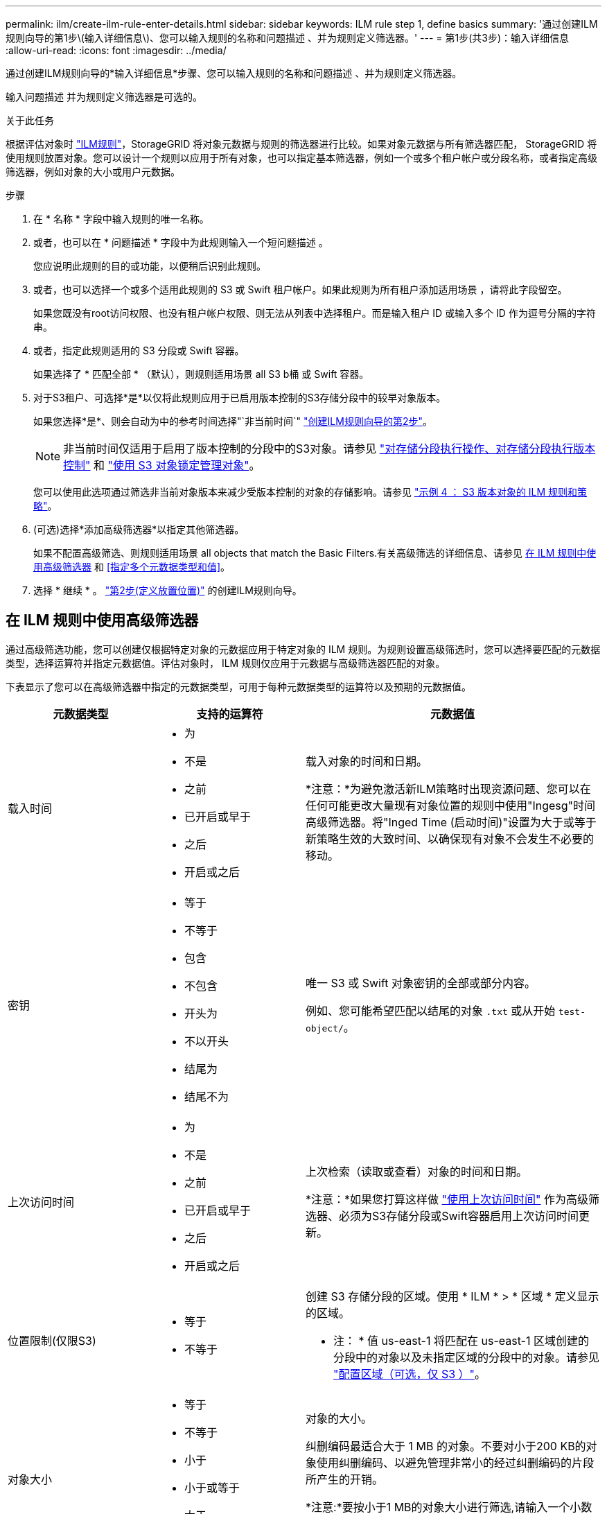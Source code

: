 ---
permalink: ilm/create-ilm-rule-enter-details.html 
sidebar: sidebar 
keywords: ILM rule step 1, define basics 
summary: '通过创建ILM规则向导的第1步\(输入详细信息\)、您可以输入规则的名称和问题描述 、并为规则定义筛选器。' 
---
= 第1步(共3步)：输入详细信息
:allow-uri-read: 
:icons: font
:imagesdir: ../media/


[role="lead"]
通过创建ILM规则向导的*输入详细信息*步骤、您可以输入规则的名称和问题描述 、并为规则定义筛选器。

输入问题描述 并为规则定义筛选器是可选的。

.关于此任务
根据评估对象时 link:what-ilm-rule-is.html["ILM规则"]，StorageGRID 将对象元数据与规则的筛选器进行比较。如果对象元数据与所有筛选器匹配， StorageGRID 将使用规则放置对象。您可以设计一个规则以应用于所有对象，也可以指定基本筛选器，例如一个或多个租户帐户或分段名称，或者指定高级筛选器，例如对象的大小或用户元数据。

.步骤
. 在 * 名称 * 字段中输入规则的唯一名称。
. 或者，也可以在 * 问题描述 * 字段中为此规则输入一个短问题描述 。
+
您应说明此规则的目的或功能，以便稍后识别此规则。

. 或者，也可以选择一个或多个适用此规则的 S3 或 Swift 租户帐户。如果此规则为所有租户添加适用场景 ，请将此字段留空。
+
如果您既没有root访问权限、也没有租户帐户权限、则无法从列表中选择租户。而是输入租户 ID 或输入多个 ID 作为逗号分隔的字符串。

. 或者，指定此规则适用的 S3 分段或 Swift 容器。
+
如果选择了 * 匹配全部 * （默认），则规则适用场景 all S3 b桶 或 Swift 容器。

. 对于S3租户、可选择*是*以仅将此规则应用于已启用版本控制的S3存储分段中的较早对象版本。
+
如果您选择*是*、则会自动为中的参考时间选择"`非当前时间`" link:create-ilm-rule-define-placements.html["创建ILM规则向导的第2步"]。

+

NOTE: 非当前时间仅适用于启用了版本控制的分段中的S3对象。请参见 link:../s3/operations-on-buckets.html["对存储分段执行操作、对存储分段执行版本控制"] 和 link:managing-objects-with-s3-object-lock.html["使用 S3 对象锁定管理对象"]。

+
您可以使用此选项通过筛选非当前对象版本来减少受版本控制的对象的存储影响。请参见 link:example-4-ilm-rules-and-policy-for-s3-versioned-objects.html["示例 4 ： S3 版本对象的 ILM 规则和策略"]。

. (可选)选择*添加高级筛选器*以指定其他筛选器。
+
如果不配置高级筛选、则规则适用场景 all objects that match the Basic Filters.有关高级筛选的详细信息、请参见 <<在 ILM 规则中使用高级筛选器>> 和 <<指定多个元数据类型和值>>。

. 选择 * 继续 * 。 link:create-ilm-rule-define-placements.html["第2步(定义放置位置)"] 的创建ILM规则向导。




== 在 ILM 规则中使用高级筛选器

通过高级筛选功能，您可以创建仅根据特定对象的元数据应用于特定对象的 ILM 规则。为规则设置高级筛选时，您可以选择要匹配的元数据类型，选择运算符并指定元数据值。评估对象时， ILM 规则仅应用于元数据与高级筛选器匹配的对象。

下表显示了您可以在高级筛选器中指定的元数据类型，可用于每种元数据类型的运算符以及预期的元数据值。

[cols="1a,1a,2a"]
|===
| 元数据类型 | 支持的运算符 | 元数据值 


 a| 
载入时间
 a| 
* 为
* 不是
* 之前
* 已开启或早于
* 之后
* 开启或之后

 a| 
载入对象的时间和日期。

*注意：*为避免激活新ILM策略时出现资源问题、您可以在任何可能更改大量现有对象位置的规则中使用"Ingesg"时间高级筛选器。将"Inged Time (启动时间)"设置为大于或等于新策略生效的大致时间、以确保现有对象不会发生不必要的移动。



 a| 
密钥
 a| 
* 等于
* 不等于
* 包含
* 不包含
* 开头为
* 不以开头
* 结尾为
* 结尾不为

 a| 
唯一 S3 或 Swift 对象密钥的全部或部分内容。

例如、您可能希望匹配以结尾的对象 `.txt` 或从开始 `test-object/`。



 a| 
上次访问时间
 a| 
* 为
* 不是
* 之前
* 已开启或早于
* 之后
* 开启或之后

 a| 
上次检索（读取或查看）对象的时间和日期。

*注意：*如果您打算这样做 link:using-last-access-time-in-ilm-rules.html["使用上次访问时间"] 作为高级筛选器、必须为S3存储分段或Swift容器启用上次访问时间更新。



 a| 
位置限制(仅限S3)
 a| 
* 等于
* 不等于

 a| 
创建 S3 存储分段的区域。使用 * ILM * > * 区域 * 定义显示的区域。

* 注： * 值 us-east-1 将匹配在 us-east-1 区域创建的分段中的对象以及未指定区域的分段中的对象。请参见 link:configuring-regions-optional-and-s3-only.html["配置区域（可选，仅 S3 ）"]。



 a| 
对象大小
 a| 
* 等于
* 不等于
* 小于
* 小于或等于
* 大于
* 大于或等于

 a| 
对象的大小。

纠删编码最适合大于 1 MB 的对象。不要对小于200 KB的对象使用纠删编码、以避免管理非常小的经过纠删编码的片段所产生的开销。

*注意:*要按小于1 MB的对象大小进行筛选,请输入一个小数值。您的浏览器类型和区域设置用于控制您是需要使用句点还是逗号作为小数分隔符。



 a| 
用户元数据
 a| 
* 包含
* 结尾为
* 等于
* exists
* 不包含
* 结尾不为
* 不等于
* 不存在
* 不以开头
* 开头为

 a| 
键值对，其中*User metadata"是键，*Metadata"是值。

例如、筛选用户元数据为的对象 `color=blue`、请指定 `color` 对于*用户元数据名称*， `equals` 对于运算符、和 `blue` 对于*Metadata"。

*注意：*用户元数据名称不区分大小写；用户元数据值区分大小写。



 a| 
对象标记(仅限S3)
 a| 
* 包含
* 结尾为
* 等于
* exists
* 不包含
* 结尾不为
* 不等于
* 不存在
* 不以开头
* 开头为

 a| 
键值对，其中*Object tag name*是键，*Object tag value*是值。

例如、筛选对象标记为的对象 `Image=True`、请指定 `Image` 对于*Object tag name*， `equals` 对于运算符、和 `True` 对于*Object标记值*。

* 注： * 对象标记名称和对象标记值区分大小写。您必须严格按照为对象定义的方式输入这些项。

|===


== 指定多个元数据类型和值

定义高级筛选时，您可以指定多种类型的元数据和多个元数据值。例如，如果希望规则匹配大小介于10 MB到100 MB之间的对象，则应选择*Object Size*元数据类型并指定两个元数据值。

* 第一个元数据值用于指定大于或等于 10 MB 的对象。
* 第二个元数据值用于指定小于或等于 100 MB 的对象。


image::../media/advanced_filtering_size_between.png[对象大小的高级筛选示例]

使用多个条目可以精确控制匹配的对象。在以下示例中，规则适用场景 对象将品牌 A 或品牌 B 作为摄像机类型用户元数据的值。但是，规则仅对小于 10 MB 的品牌 B 对象执行适用场景 。

image::../media/advanced_filtering_multiple_rows.png[用户元数据的高级筛选示例]
